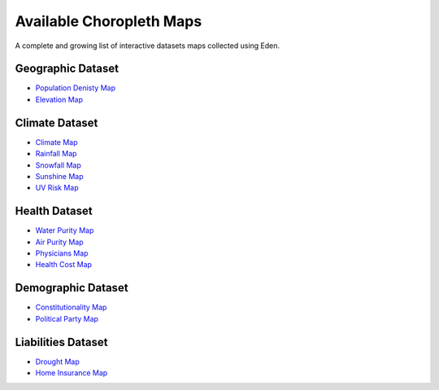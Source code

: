 Available Choropleth Maps
======================

A complete and growing list of interactive datasets maps collected using Eden.

Geographic Dataset
------------------
* `Population Denisty Map <https://eden.readthedocs.io/en/latest/_static/density.html>`_
* `Elevation Map <https://eden.readthedocs.io/en/latest/_static/density.html>`_

Climate Dataset
---------------
* `Climate Map <https://eden.readthedocs.io/en/latest/_static/density.html>`_
* `Rainfall Map <https://eden.readthedocs.io/en/latest/_static/density.html>`_
* `Snowfall Map <https://eden.readthedocs.io/en/latest/_static/density.html>`_
* `Sunshine Map <https://eden.readthedocs.io/en/latest/_static/density.html>`_
* `UV Risk Map <https://eden.readthedocs.io/en/latest/_static/density.html>`_

Health Dataset
--------------
* `Water Purity Map <https://eden.readthedocs.io/en/latest/_static/density.html>`_
* `Air Purity Map <https://eden.readthedocs.io/en/latest/_static/density.html>`_
* `Physicians Map <https://eden.readthedocs.io/en/latest/_static/density.html>`_
* `Health Cost Map <https://eden.readthedocs.io/en/latest/_static/density.html>`_

Demographic Dataset
-------------------
* `Constitutionality Map <https://eden.readthedocs.io/en/latest/_static/density.html>`_
* `Political Party Map <https://eden.readthedocs.io/en/latest/_static/density.html>`_

Liabilities Dataset
-------------------
* `Drought Map <https://eden.readthedocs.io/en/latest/_static/density.html>`_
* `Home Insurance Map <https://eden.readthedocs.io/en/latest/_static/density.html>`_
